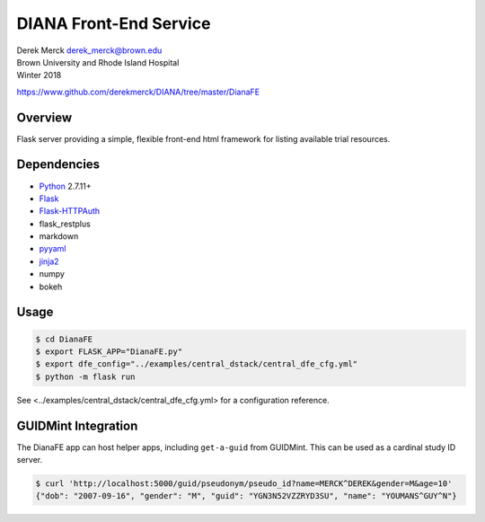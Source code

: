DIANA Front-End Service
=======================

| Derek Merck derek_merck@brown.edu
| Brown University and Rhode Island Hospital
| Winter 2018

https://www.github.com/derekmerck/DIANA/tree/master/DianaFE

Overview
--------

Flask server providing a simple, flexible front-end html framework for
listing available trial resources.

Dependencies
------------

-  `Python <http://www.python.org>`__ 2.7.11+
-  `Flask <http://flask.pocoo.org>`__
-  `Flask-HTTPAuth <https://github.com/miguelgrinberg/Flask-HTTPAuth>`__
-  flask\_restplus
-  markdown
-  `pyyaml <http://pyyaml.org>`__
-  `jinja2 <http://jinja.pocoo.org>`__
-  numpy
-  bokeh

Usage
-----

.. code:: bash

    $ cd DianaFE
    $ export FLASK_APP="DianaFE.py"
    $ export dfe_config="../examples/central_dstack/central_dfe_cfg.yml"
    $ python -m flask run

See <../examples/central\_dstack/central\_dfe\_cfg.yml> for a
configuration reference.

GUIDMint Integration
--------------------

The DianaFE app can host helper apps, including ``get-a-guid`` from
GUIDMint. This can be used as a cardinal study ID server.

.. code:: bash

    $ curl 'http://localhost:5000/guid/pseudonym/pseudo_id?name=MERCK^DEREK&gender=M&age=10'
    {"dob": "2007-09-16", "gender": "M", "guid": "YGN3N52VZZRYD3SU", "name": "YOUMANS^GUY^N"}
